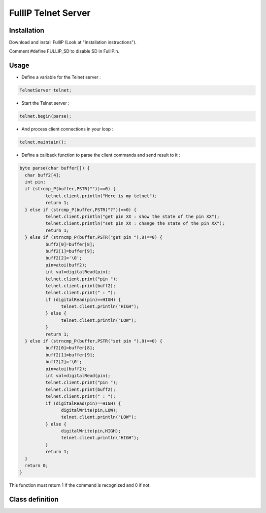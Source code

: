 ====================
FullIP Telnet Server
====================


Installation
============

Download and install FullIP (Look at "Installation instructions").

Comment #define FULLIP_SD to disable SD in FullIP.h.


Usage
=====

- Define a variable for the Telnet server :

.. code-block:: c

 TelnetServer telnet;

- Start the Telnet server :

.. code-block:: c

 telnet.begin(parse);

- And process client connections in your loop :

.. code-block:: c

 telnet.maintain();

- Define a callback function to parse the client commands and send result to it :

.. code-block:: c

	byte parse(char buffer[]) {
	  char buff2[4];
	  int pin;
	  if (strcmp_P(buffer,PSTR(""))==0) {
		  telnet.client.println("Here is my telnet");
		  return 1;
	  } else if (strcmp_P(buffer,PSTR("?"))==0) {
		  telnet.client.println("get pin XX : show the state of the pin XX");
		  telnet.client.println("set pin XX : change the state of the pin XX");
		  return 1;
	  } else if (strncmp_P(buffer,PSTR("get pin "),8)==0) {
		  buff2[0]=buffer[8];
		  buff2[1]=buffer[9];
		  buff2[2]='\0';
		  pin=atoi(buff2);
		  int val=digitalRead(pin);
		  telnet.client.print("pin ");
		  telnet.client.print(buff2);
		  telnet.client.print(" : ");
		  if (digitalRead(pin)==HIGH) {
			telnet.client.println("HIGH");
		  } else {
			telnet.client.println("LOW");
		  }
		  return 1;
	  } else if (strncmp_P(buffer,PSTR("set pin "),8)==0) {
		  buff2[0]=buffer[8];
		  buff2[1]=buffer[9];
		  buff2[2]='\0';
		  pin=atoi(buff2);
		  int val=digitalRead(pin);
		  telnet.client.print("pin ");
		  telnet.client.print(buff2);
		  telnet.client.print(" : ");
		  if (digitalRead(pin)==HIGH) {
			digitalWrite(pin,LOW);
			telnet.client.println("LOW");
		  } else {
			digitalWrite(pin,HIGH);
			telnet.client.println("HIGH");
		  }
		  return 1;
	  }
	  return 0;
	}

This function must return 1 if the command is recognized and 0 if not.

Class definition
================

.. doxygentypedef:: telnetParseCommand
   :project: fullip

.. doxygenclass:: TelnetServer
   :project: fullip
   :members:
